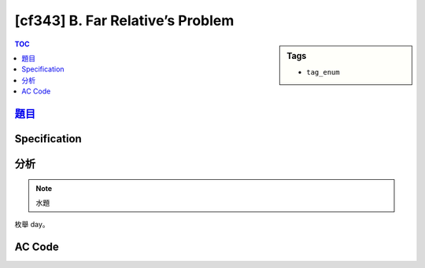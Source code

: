#####################################
[cf343] B. Far Relative’s Problem
#####################################

.. sidebar:: Tags

    - ``tag_enum``

.. contents:: TOC
    :depth: 2


******************************************************
`題目 <http://codeforces.com/contest/629/problem/B>`_
******************************************************

************************
Specification
************************

************************
分析
************************

.. note:: 水題

枚舉 day。

************************
AC Code
************************

.. code-block:: cpp
    :linenos:

    #include <bits/stdc++.h>
    using namespace std;

    int n;
    int cnt_m[400];
    int cnt_f[400];

    int main() {
        scanf("%d\n", &n);
        for (int i = 0; i < n; i++) {
            char g; int a, b;
            scanf("%c %d %d\n", &g, &a, &b);

            if (g == 'M') {
                for (int j = a; j <= b; j++)
                    cnt_m[j]++;
            }
            else {
                for (int j = a; j <= b; j++)
                    cnt_f[j]++;
            }
        }

        int ans = -1;
        for (int i = 1; i <= 366; i++)
            ans = max(ans, min(cnt_m[i], cnt_f[i]) * 2);

        printf("%d\n", ans);

        return 0;
    }
